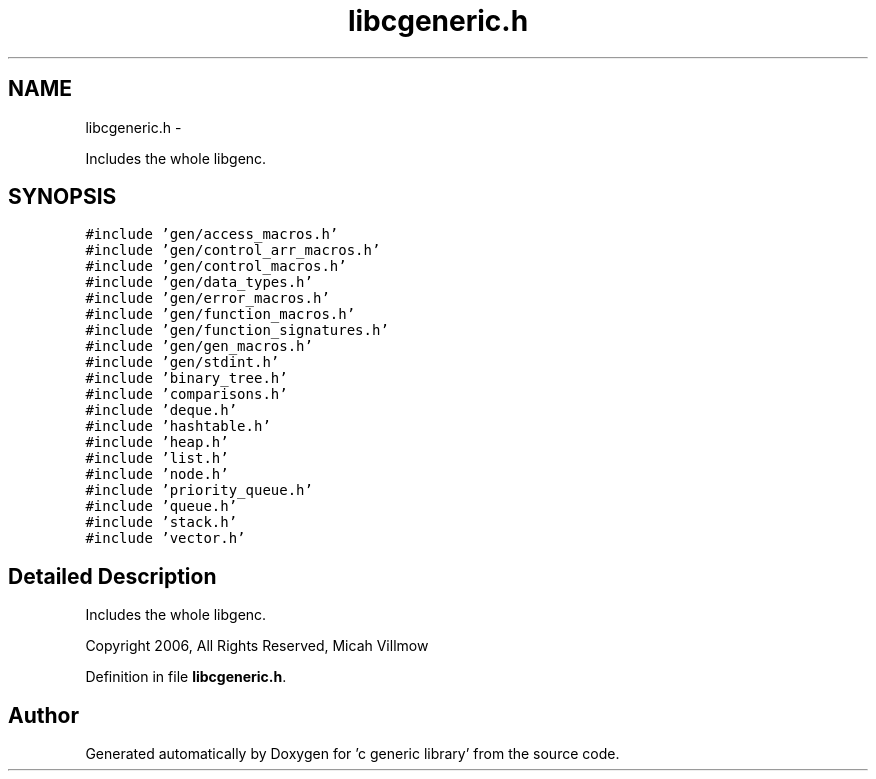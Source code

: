 .TH "libcgeneric.h" 3 "Wed Jan 11 2012" ""c generic library"" \" -*- nroff -*-
.ad l
.nh
.SH NAME
libcgeneric.h \- 
.PP
Includes the whole libgenc.  

.SH SYNOPSIS
.br
.PP
\fC#include 'gen/access_macros.h'\fP
.br
\fC#include 'gen/control_arr_macros.h'\fP
.br
\fC#include 'gen/control_macros.h'\fP
.br
\fC#include 'gen/data_types.h'\fP
.br
\fC#include 'gen/error_macros.h'\fP
.br
\fC#include 'gen/function_macros.h'\fP
.br
\fC#include 'gen/function_signatures.h'\fP
.br
\fC#include 'gen/gen_macros.h'\fP
.br
\fC#include 'gen/stdint.h'\fP
.br
\fC#include 'binary_tree.h'\fP
.br
\fC#include 'comparisons.h'\fP
.br
\fC#include 'deque.h'\fP
.br
\fC#include 'hashtable.h'\fP
.br
\fC#include 'heap.h'\fP
.br
\fC#include 'list.h'\fP
.br
\fC#include 'node.h'\fP
.br
\fC#include 'priority_queue.h'\fP
.br
\fC#include 'queue.h'\fP
.br
\fC#include 'stack.h'\fP
.br
\fC#include 'vector.h'\fP
.br

.SH "Detailed Description"
.PP 
Includes the whole libgenc. 

Copyright 2006, All Rights Reserved, Micah Villmow 
.PP
Definition in file \fBlibcgeneric.h\fP.
.SH "Author"
.PP 
Generated automatically by Doxygen for 'c generic library' from the source code.
